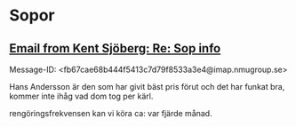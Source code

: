 * Sopor
** [[gnus:nnimap%2Badbc:INBOX#fb67cae68b444f5413c7d79f8533a3e4@imap.nmugroup.se][Email from Kent Sjöberg: Re: Sop info]]
Message-ID: <fb67cae68b444f5413c7d79f8533a3e4@imap.nmugroup.se>

Hans Andersson är den som har givit bäst pris förut och det har funkat
bra, kommer inte ihåg vad dom tog per kärl.

rengöringsfrekvensen kan vi köra ca: var fjärde månad. 
